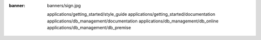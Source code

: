 :banner: banners/sign.jpg


   applications/getting_started/style_guide
   applications/getting_started/documentation
   applications/db_management/documentation
   applications/db_management/db_online
   applications/db_management/db_premise

